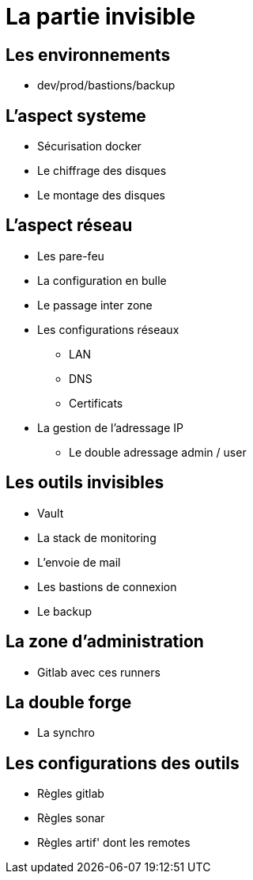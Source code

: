 = La partie invisible

== Les environnements

* dev/prod/bastions/backup

== L'aspect systeme

* Sécurisation docker
* Le chiffrage des disques
* Le montage des disques

== L'aspect réseau

* Les pare-feu
* La configuration en bulle
* Le passage inter zone
* Les configurations réseaux
** LAN
** DNS
** Certificats
* La gestion de l'adressage IP
** Le double adressage admin / user

== Les outils invisibles

* Vault
* La stack de monitoring
* L'envoie de mail
* Les bastions de connexion
* Le backup

== La zone d'administration

* Gitlab avec ces runners

== La double forge

* La synchro

== Les configurations des outils

* Règles gitlab
* Règles sonar
* Règles artif' dont les remotes

